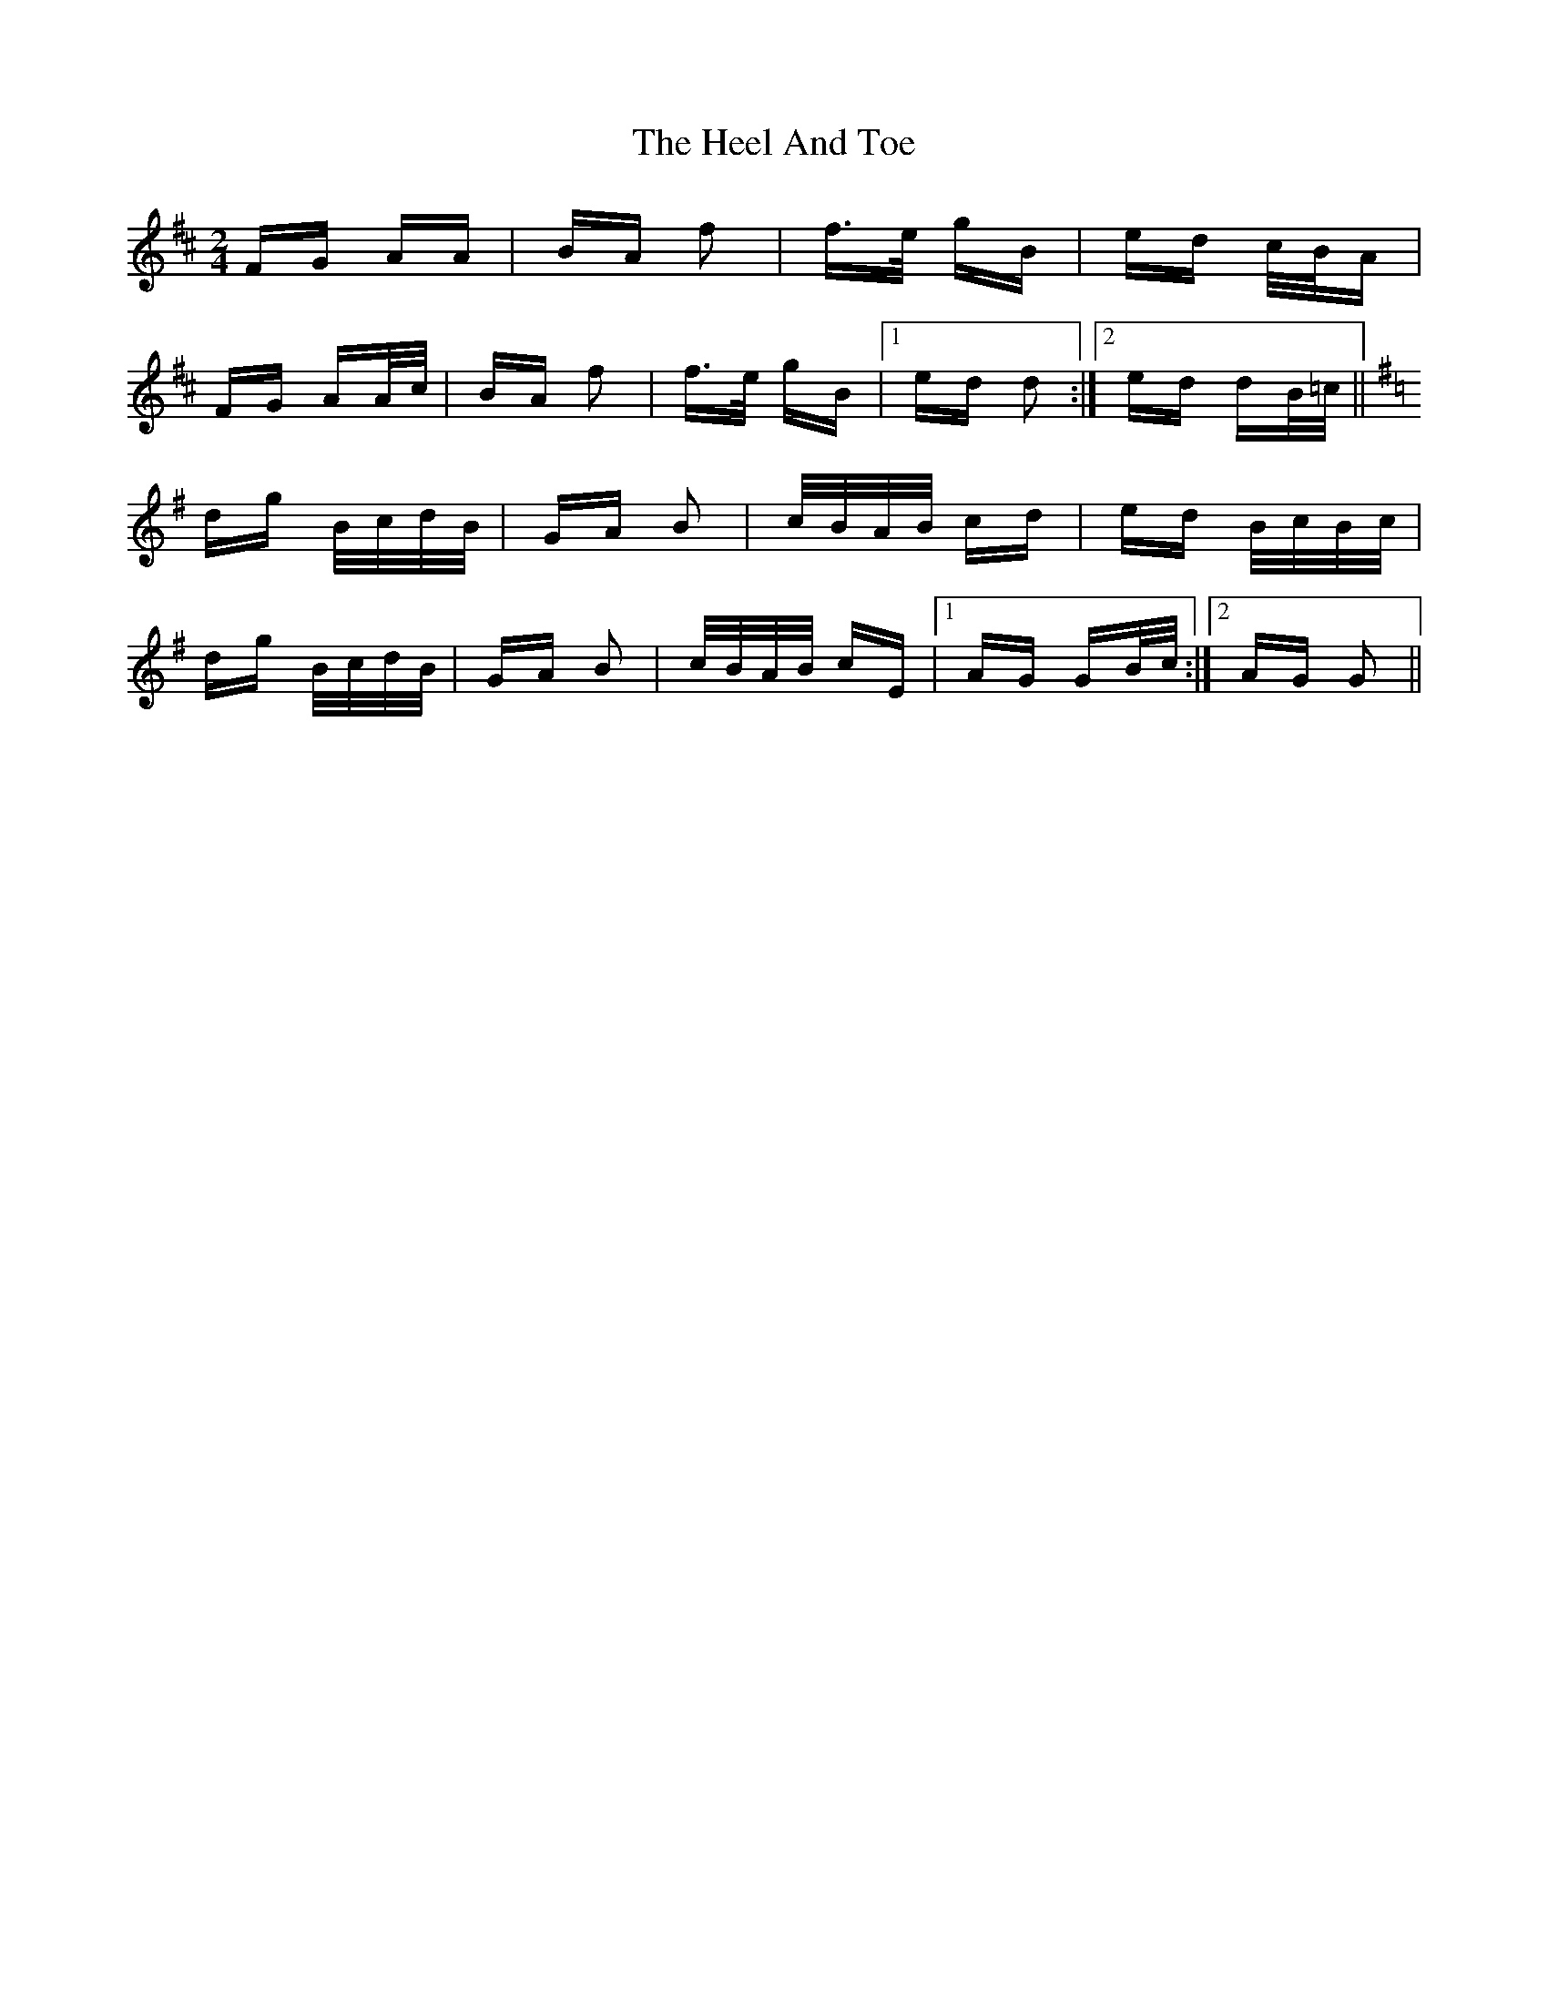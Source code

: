 X: 17100
T: Heel And Toe, The
R: polka
M: 2/4
K: Dmajor
FG AA|BA f2|f>e gB|ed c/B/A|
FG AA/c/|BA f2|f>e gB|1 ed d2:|2 ed dB/=c/||
K:G
dg B/c/d/B/|GA B2|c/B/A/B/ cd|ed B/c/B/c/|
dg B/c/d/B/|GA B2|c/B/A/B/ cE|1 AG GB/c/:|2 AG G2||

